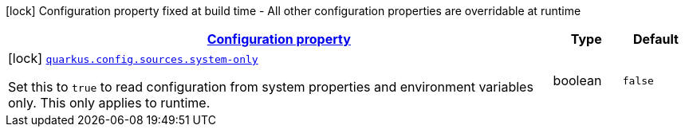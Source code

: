 [.configuration-legend]
icon:lock[title=Fixed at build time] Configuration property fixed at build time - All other configuration properties are overridable at runtime
[.configuration-reference, cols="80,.^10,.^10"]
|===

h|[[quarkus-config-build-time-config_configuration]]link:#quarkus-config-build-time-config_configuration[Configuration property]

h|Type
h|Default

a|icon:lock[title=Fixed at build time] [[quarkus-config-build-time-config_quarkus.config.sources.system-only]]`link:#quarkus-config-build-time-config_quarkus.config.sources.system-only[quarkus.config.sources.system-only]`

[.description]
--
Set this to `true` to read configuration from system properties and environment variables only. This only applies to runtime.
--|boolean 
|`false`

|===